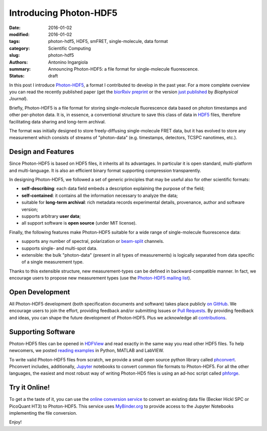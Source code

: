 Introducing Photon-HDF5
=======================

:date: 2016-01-02
:modified: 2016-01-02
:tags: photon-hdf5, HDF5, smFRET, single-molecule, data format
:category: Scientific Computing
:slug: photon-hdf5
:authors: Antonino Ingargiola
:summary: Announcing Photon-HDF5: a file format for single-molecule fluorescence.
:status: draft


In this post I introduce `Photon-HDF5 <http://www.photon-hdf5.org>`__,
a format I contributed to develop in the past year.
For a more complete overview you can read the recently published paper
(get the `biorRxiv preprint <http://dx.doi.org/10.1101/026484>`__ or
the version `just published <http://dx.doi.org/10.1016/j.bpj.2015.11.013>`__ by *Biophysical Journal*).

Briefly, Photon-HDF5 is a file format for storing single-molecule
fluorescence data based on photon timestamps and other per-photon data.
It is, in essence, a conventional structure to save this class of data
in `HDF5 <https://www.hdfgroup.org/HDF5/>`__ files, therefore facilitating
data sharing and long-term archival.

The format was initially designed to store freely-diffusing single-molecule
FRET data, but it has evolved to store any measurement
which consists of streams of "photon-data" (e.g. timestamps, detectors,
TCSPC nanotimes, etc.).

.. image:: https://imgs.xkcd.com/comics/standards.png
    :alt: xkcd comic: standards
    :align: center


Design and Features
-------------------

Since Photon-HDF5 is based on HDF5 files, it inherits all its advantages.
In particular it is open standard, multi-platform and multi-language.
It is also an efficient binary format supporting compression
transparently.

In designing Photon-HDF5, we followed a set of generic principles
that may be useful also for other scientific formats:

- **self-describing**: each data field embeds a description explaining
  the purpose of the field;
- **self-contained**: it contains all the information necessary to analyze the data;
- suitable for **long-term archival**: rich metadata records experimental details,
  provenance, author and software version;
- supports arbitrary **user data**;
- all support software is **open source** (under MIT license).

Finally, the following features make Photon-HDF5 suitable for a wide range
of single-molecule fluorescence data:

- supports any number of spectral, polarization or `beam-split <http://photon-hdf5.readthedocs.org/en/latest/phdata.html#beam-split-ch>`__ channels.
- supports single- and multi-spot data.
- extensible: the bulk "photon-data" (present in all types of measurements)
  is logically separated from data specific of a single measurement type.

Thanks to this extensible structure, new measurement-types can be defined
in backward-compatible manner. In fact, we encourage users to propose
new measurement types (use the
`Photon-HDF5 mailing list <https://groups.google.com/forum/#!forum/photon-hdf5>`__).

Open Development
----------------

All Photon-HDF5 development (both specification documents and software)
takes place publicly `on GitHub <https://github.com/Photon-HDF5>`__.
We encourage users to join the effort, providing feedback and/or submitting Issues or
`Pull Requests <https://help.github.com/articles/creating-a-pull-request/>`__.
By providing feedback and ideas, you can shape the future development
of Photon-HDF5. Plus we acknowledge all `contributions <http://photon-hdf5.readthedocs.org/en/latest/contributing.html#contributions-acknowledgement>`__.


Supporting Software
-------------------

Photon-HDF5 files can be opened in `HDFView <https://www.hdfgroup.org/products/java/hdfview/>`__
and read exactly in the same way you read other HDF5 files. To help newcomers,
we posted
`reading examples <http://photon-hdf5.github.io/photon_hdf5_reading_examples/>`__
in Python, MATLAB and LabVIEW.

To write valid Photon-HDF5 files from scratch, we provide
a small open source python library called `phconvert <http://photon-hdf5.github.io/phconvert/>`__.
Phconvert
includes, additionally, `Jupyter <http://jupyter.org>`__ notebooks to convert common file formats to Photon-HDF5.
For all the other languages, the easiest and most robust way of writing
Photon-HD5 files is using an ad-hoc script called `phforge <http://photon-hdf5.github.io/phforge/>`__.

Try it Online!
--------------

To get a the taste of it, you can use the
`online conversion service <http://photon-hdf5.github.io/Photon-HDF5-Converter/>`__
to convert an existing data file (Becker Hickl SPC or PicoQuant HT3)
to Photon-HDF5. This service uses `MyBinder.org <http://mybinder.org/>`__ to provide access to
the Jupyter Notebooks implementing the file conversion.

Enjoy!
